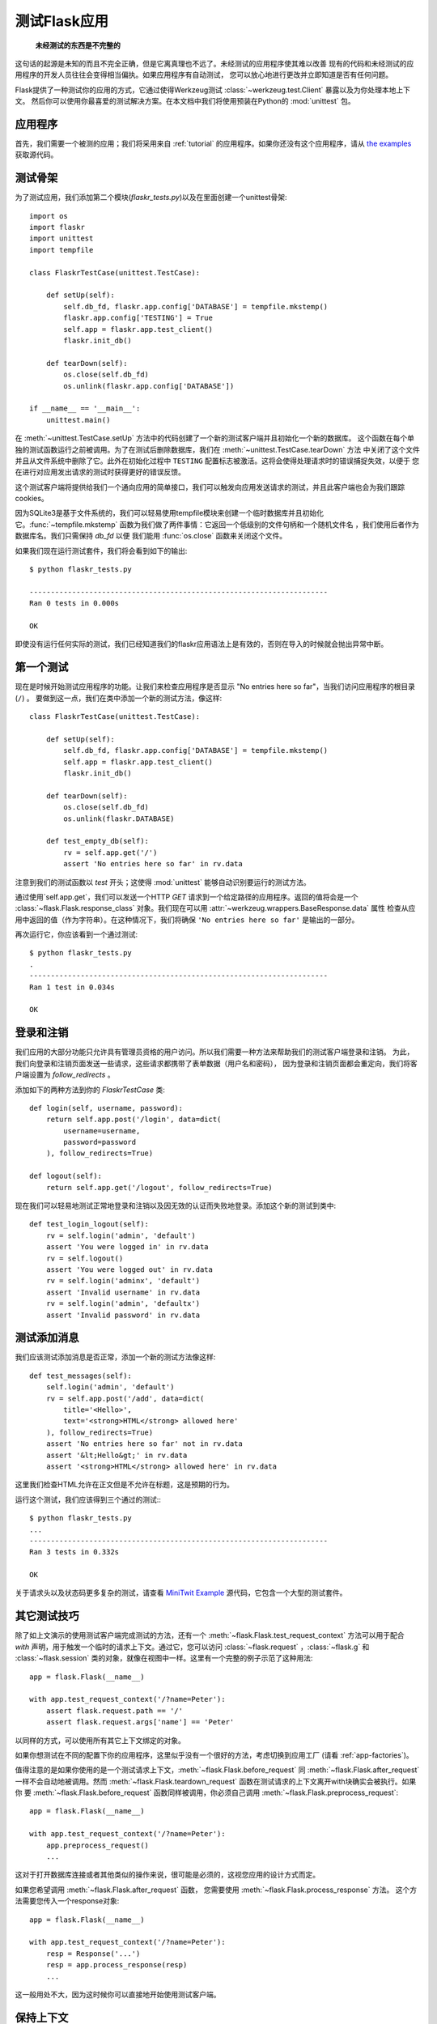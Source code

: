 .. _testing:

测试Flask应用
==========================

   **未经测试的东西是不完整的**

这句话的起源是未知的而且不完全正确，但是它离真理也不远了。未经测试的应用程序使其难以改善
现有的代码和未经测试的应用程序的开发人员往往会变得相当偏执。如果应用程序有自动测试，
您可以放心地进行更改并立即知道是否有任何问题。

Flask提供了一种测试你的应用的方式，它通过使得Werkzeug测试 :class:`~werkzeug.test.Client` 暴露以及为你处理本地上下文。
然后你可以使用你最喜爱的测试解决方案。在本文档中我们将使用预装在Python的 :mod:`unittest` 包。

应用程序
---------------

首先，我们需要一个被测的应用；我们将采用来自 :ref:`tutorial` 的应用程序。如果你还没有这个应用程序，请从 
`the examples`_  获取源代码。

.. _the examples:
   http://github.com/mitsuhiko/flask/tree/master/examples/flaskr/

测试骨架
--------------------

为了测试应用，我们添加第二个模块(`flaskr_tests.py`)以及在里面创建一个unittest骨架::

    import os
    import flaskr
    import unittest
    import tempfile

    class FlaskrTestCase(unittest.TestCase):

        def setUp(self):
            self.db_fd, flaskr.app.config['DATABASE'] = tempfile.mkstemp()
            flaskr.app.config['TESTING'] = True
            self.app = flaskr.app.test_client()
            flaskr.init_db()

        def tearDown(self):
            os.close(self.db_fd)
            os.unlink(flaskr.app.config['DATABASE'])

    if __name__ == '__main__':
        unittest.main()

在 :meth:`~unittest.TestCase.setUp` 方法中的代码创建了一个新的测试客户端并且初始化一个新的数据库。
这个函数在每个单独的测试函数运行之前被调用。为了在测试后删除数据库，我们在 :meth:`~unittest.TestCase.tearDown` 方法
中关闭了这个文件并且从文件系统中删除了它。此外在初始化过程中 ``TESTING`` 配置标志被激活。这将会使得处理请求时的错误捕捉失效，以便于 您在进行对应用发出请求的测试时获得更好的错误反馈。

这个测试客户端将提供给我们一个通向应用的简单接口，我们可以触发向应用发送请求的测试，并且此客户端也会为我们跟踪cookies。

因为SQLite3是基于文件系统的，我们可以轻易使用tempfile模块来创建一个临时数据库并且初始化它。:func:`~tempfile.mkstemp` 函数为我们做了两件事情：它返回一个低级别的文件句柄和一个随机文件名 ​​，我们使用后者作为数据库名。我们只需保持 `db_fd` 以便
我们能用 :func:`os.close` 函数来关闭这个文件。

如果我们现在运行测试套件，我们将会看到如下的输出::

    $ python flaskr_tests.py

    ----------------------------------------------------------------------
    Ran 0 tests in 0.000s

    OK

即使没有运行任何实际的测试，我们已经知道我们的flaskr应用语法上是有效的，否则在导入的时候就会抛出异常中断。

第一个测试
--------------

现在是时候开始测试应用程序的功能。让我们来检查应用程序是否显示 "No entries here so far"，当我们访问应用程序的根目录(``/``) 。
要做到这一点，我们在类中添加一个新的测试方法，像这样::

    class FlaskrTestCase(unittest.TestCase):

        def setUp(self):
            self.db_fd, flaskr.app.config['DATABASE'] = tempfile.mkstemp()
            self.app = flaskr.app.test_client()
            flaskr.init_db()

        def tearDown(self):
            os.close(self.db_fd)
            os.unlink(flaskr.DATABASE)

        def test_empty_db(self):
            rv = self.app.get('/')
            assert 'No entries here so far' in rv.data

注意到我们的测试函数以 `test` 开头；这使得 :mod:`unittest` 能够自动识别要运行的测试方法。

通过使用`self.app.get`，我们可以发送一个HTTP `GET` 请求到一个给定路径的应用程序。返回的值将会是一个
:class:`~flask.Flask.response_class` 对象。我们现在可以用 :attr:`~werkzeug.wrappers.BaseResponse.data` 属性
检查从应用中返回的值（作为字符串）。在这种情况下，我们将确保 ``'No entries here so far'`` 是输出的一部分。

再次运行它，你应该看到一个通过测试::

    $ python flaskr_tests.py
    .
    ----------------------------------------------------------------------
    Ran 1 test in 0.034s

    OK

登录和注销
------------------

我们应用的大部分功能只允许具有管理员资格的用户访问。所以我们需要一种方法来帮助我们的测试客户端登录和注销。
为此，我们向登录和注销页面发送一些请求，这些请求都携带了表单数据（用户名和密码），
因为登录和注销页面都会重定向，我们将客户端设置为 `follow_redirects` 。

添加如下的两种方法到你的 `FlaskrTestCase` 类::

   def login(self, username, password):
       return self.app.post('/login', data=dict(
           username=username,
           password=password
       ), follow_redirects=True)

   def logout(self):
       return self.app.get('/logout', follow_redirects=True)

现在我们可以轻易地测试正常地登录和注销以及因无效的认证而失败地登录。添加这个新的测试到类中::

   def test_login_logout(self):
       rv = self.login('admin', 'default')
       assert 'You were logged in' in rv.data
       rv = self.logout()
       assert 'You were logged out' in rv.data
       rv = self.login('adminx', 'default')
       assert 'Invalid username' in rv.data
       rv = self.login('admin', 'defaultx')
       assert 'Invalid password' in rv.data

测试添加消息
--------------------

我们应该测试添加消息是否正常，添加一个新的测试方法像这样::

    def test_messages(self):
        self.login('admin', 'default')
        rv = self.app.post('/add', data=dict(
            title='<Hello>',
            text='<strong>HTML</strong> allowed here'
        ), follow_redirects=True)
        assert 'No entries here so far' not in rv.data
        assert '&lt;Hello&gt;' in rv.data
        assert '<strong>HTML</strong> allowed here' in rv.data

这里我们检查HTML允许在正文但是不允许在标题，这是预期的行为。

运行这个测试，我们应该得到三个通过的测试:::

    $ python flaskr_tests.py
    ...
    ----------------------------------------------------------------------
    Ran 3 tests in 0.332s

    OK

关于请求头以及状态码更多复杂的测试，请查看 `MiniTwit Example`_ 源代码，它包含一个大型的测试套件。


.. _MiniTwit Example:
   http://github.com/mitsuhiko/flask/tree/master/examples/minitwit/


其它测试技巧
--------------------

除了如上文演示的使用测试客户端完成测试的方法，还有一个 :meth:`~flask.Flask.test_request_context` 方法可以用于配合 `with` 声明，用于触发一个临时的请求上下文。通过它，您可以访问 :class:`~flask.request` ，:class:`~flask.g` 和 :class:`~flask.session` 类的对象，就像在视图中一样。这里有一个完整的例子示范了这种用法::

    app = flask.Flask(__name__)

    with app.test_request_context('/?name=Peter'):
        assert flask.request.path == '/'
        assert flask.request.args['name'] == 'Peter'

以同样的方式，可以使用所有其它上下文绑定的对象。

如果你想测试在不同的配置下你的应用程序，这里似乎没有一个很好的方法，考虑切换到应用工厂 (请看 :ref:`app-factories`)。

值得注意的是如果你使用的是一个测试请求上下文，:meth:`~flask.Flask.before_request` 同 :meth:`~flask.Flask.after_request` 一样不会自动地被调用。然而 :meth:`~flask.Flask.teardown_request` 函数在测试请求的上下文离开with块确实会被执行。如果你
要 :meth:`~flask.Flask.before_request` 函数同样被调用，你必须自己调用 :meth:`~flask.Flask.preprocess_request`::

    app = flask.Flask(__name__)

    with app.test_request_context('/?name=Peter'):
        app.preprocess_request()
        ...

这对于打开数据库连接或者其他类似的操作来说，很可能是必须的，这视您应用的设计方式而定。

如果您希望调用 :meth:`~flask.Flask.after_request` 函数， 您需要使用 :meth:`~flask.Flask.process_response` 方法。 这个方法需要您传入一个response对象::

    app = flask.Flask(__name__)

    with app.test_request_context('/?name=Peter'):
        resp = Response('...')
        resp = app.process_response(resp)
        ...

这一般用处不大，因为这时候你可以直接地开始使用测试客户端。


保持上下文
--------------------------

.. versionadded:: 0.4

有时触发一个通常的请求，但是将保持当前的上下文更长的时间，以便于附加的内省发生是很有用的。
在Flask0.4中，在 `with` 块中使用 :meth:`~flask.Flask.test_client` 成为可能::

    app = flask.Flask(__name__)

    with app.test_client() as c:
        rv = c.get('/?tequila=42')
        assert request.args['tequila'] == '42'

如果你想要不在 `with` 块中使用 :meth:`~flask.Flask.test_client`，`assert` 将会失败因为 `request` 不再可用
(因为您试图在非真正请求中时候访问它)。然而，请记住任何 :meth:`~flask.Flask.after_request` 函数此时都已经 被执行了，所以您的数据库和一切相关的东西都可能已经被关闭。


访问和修改会话
--------------------------------

.. versionadded:: 0.8

有时候从测试客户端访问或者修改会话是十分有用的。通常这有两种方法实现。如果你只要确保一个会话拥有设置特定值的特定的键，
你只要保持上下文以及访问 :data:`flask.session`::

    with app.test_client() as c:
        rv = c.get('/')
        assert flask.session['foo'] == 42

然而这并不能使它可能还可以修改会话或访问会话在发送请求之前。从Flask0.8开始，
我们提供一个叫做”Session事务“的东西用于模拟适当的调用，从而在测试客户端的上下文中打开一个Session，
并用于修改。在事务的结尾，Session将被恢复为原来的样子。这些都独立于Session的后端使用::

    with app.test_client() as c:
        with c.session_transaction() as sess:
            sess['a_key'] = 'a value'

        # once this is reached the session was stored

值得注意地是在此时您必须使用 ``sess`` 对象而不是调用 :data:`flask.session` 代理，而这个对象本身提供了同样的接口。
